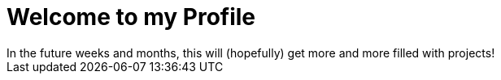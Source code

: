 = Welcome to my Profile
In the future weeks and months, this will (hopefully) get more and more filled with projects!
